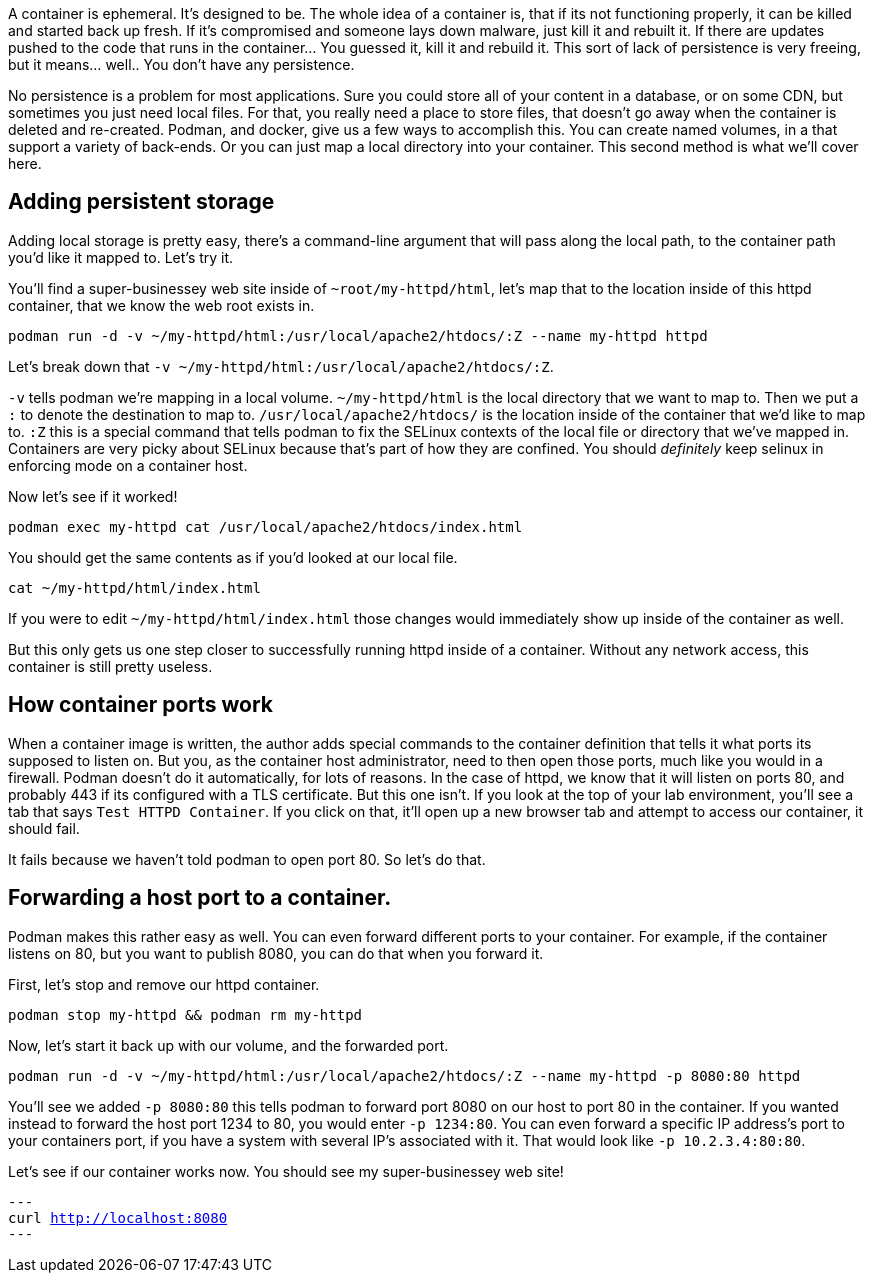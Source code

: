 A container is ephemeral. It’s designed to be. The whole idea of a
container is, that if its not functioning properly, it can be killed and
started back up fresh. If it’s compromised and someone lays down
malware, just kill it and rebuilt it. If there are updates pushed to the
code that runs in the container… You guessed it, kill it and rebuild it.
This sort of lack of persistence is very freeing, but it means… well..
You don’t have any persistence.

No persistence is a problem for most applications. Sure you could store
all of your content in a database, or on some CDN, but sometimes you
just need local files. For that, you really need a place to store files,
that doesn’t go away when the container is deleted and re-created.
Podman, and docker, give us a few ways to accomplish this. You can
create named volumes, in a that support a variety of back-ends. Or you
can just map a local directory into your container. This second method
is what we’ll cover here.

== Adding persistent storage

Adding local storage is pretty easy, there’s a command-line argument
that will pass along the local path, to the container path you’d like it
mapped to. Let’s try it.

You’ll find a super-businessey web site inside of
`+~root/my-httpd/html+`, let’s map that to the location inside of this
httpd container, that we know the web root exists in.

[source,bash,subs="+macros,+attributes",role=copy]
----
podman run -d -v ~/my-httpd/html:/usr/local/apache2/htdocs/:Z --name my-httpd httpd
----

Let’s break down that
`+-v ~/my-httpd/html:/usr/local/apache2/htdocs/:Z+`.

`+-v+` tells podman we’re mapping in a local volume. `+~/my-httpd/html+`
is the local directory that we want to map to. Then we put a `+:+` to
denote the destination to map to. `+/usr/local/apache2/htdocs/+` is the
location inside of the container that we’d like to map to. `+:Z+` this
is a special command that tells podman to fix the SELinux contexts of
the local file or directory that we’ve mapped in. Containers are very
picky about SELinux because that’s part of how they are confined. You
should _definitely_ keep selinux in enforcing mode on a container host.

Now let’s see if it worked!

[source,bash,subs="+macros,+attributes",role=copy]
----
podman exec my-httpd cat /usr/local/apache2/htdocs/index.html
----

You should get the same contents as if you’d looked at our local file.

[source,bash,subs="+macros,+attributes",role=copy]
----
cat ~/my-httpd/html/index.html
----

If you were to edit `+~/my-httpd/html/index.html+` those changes would
immediately show up inside of the container as well.

But this only gets us one step closer to successfully running httpd
inside of a container. Without any network access, this container is
still pretty useless.

== How container ports work

When a container image is written, the author adds special commands to
the container definition that tells it what ports its supposed to listen
on. But you, as the container host administrator, need to then open
those ports, much like you would in a firewall. Podman doesn’t do it
automatically, for lots of reasons. In the case of httpd, we know that
it will listen on ports 80, and probably 443 if its configured with a
TLS certificate. But this one isn’t. If you look at the top of your lab
environment, you’ll see a tab that says `+Test HTTPD Container+`. If you
click on that, it’ll open up a new browser tab and attempt to access our
container, it should fail.

It fails because we haven’t told podman to open port 80. So let’s do
that.

== Forwarding a host port to a container.

Podman makes this rather easy as well. You can even forward different
ports to your container. For example, if the container listens on 80,
but you want to publish 8080, you can do that when you forward it.

First, let’s stop and remove our httpd container.

[source,bash,subs="+macros,+attributes",role=copy]
----
podman stop my-httpd && podman rm my-httpd
----

Now, let’s start it back up with our volume, and the forwarded port.

[source,bash,subs="+macros,+attributes",role=copy]
----
podman run -d -v ~/my-httpd/html:/usr/local/apache2/htdocs/:Z --name my-httpd -p 8080:80 httpd
----

You’ll see we added `+-p 8080:80+` this tells podman to forward port 8080 on
our host to port 80 in the container. If you wanted instead to forward
the host port 1234 to 80, you would enter `+-p 1234:80+`. You can even
forward a specific IP address’s port to your containers port, if you
have a system with several IP’s associated with it. That would look like
`+-p 10.2.3.4:80:80+`.

Let’s see if our container works now. You should see my super-businessey
web site!

[source,bash,subs="+macros,+attributes",role=copy]
---
curl http://localhost:8080
---
